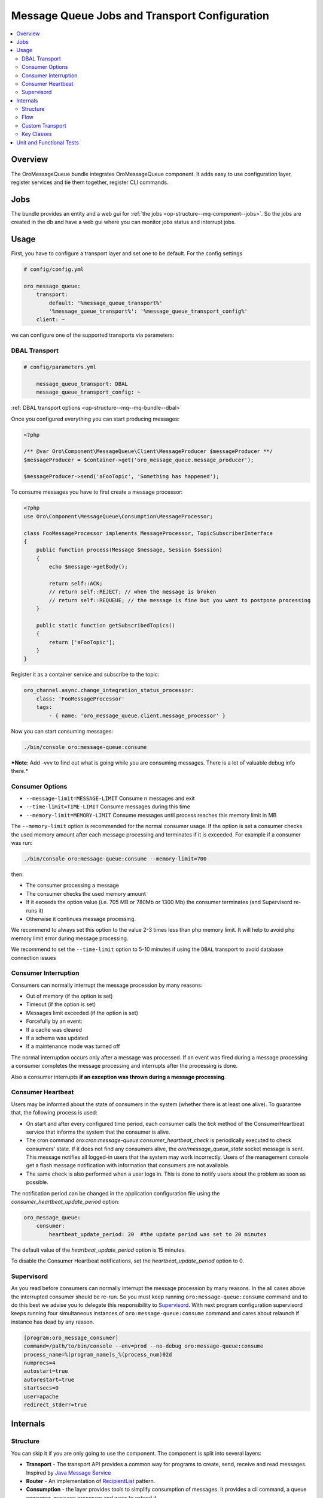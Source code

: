.. _op-structure--mq:

Message Queue Jobs and Transport Configuration
==============================================

.. contents:: :local:

Overview
--------

The OroMessageQueue bundle integrates OroMessageQueue component. It adds easy to use
configuration layer, register services and tie them together, register CLI commands.

Jobs
----

The bundle provides an entity and a web gui for :ref:`the jobs <op-structure--mq-component--jobs>`. So the jobs are created in the db and have a web gui where you can monitor jobs status and interrupt jobs.

Usage
-----

First, you have to configure a transport layer and set one to be
default. For the config settings

.. code-block:: none

    # config/config.yml

    oro_message_queue:
        transport:
            default: '%message_queue_transport%'
            '%message_queue_transport%': '%message_queue_transport_config%'
        client: ~

we can configure one of the supported transports via parameters:

DBAL Transport
~~~~~~~~~~~~~~

.. code-block:: none

    # config/parameters.yml

        message_queue_transport: DBAL
        message_queue_transport_config: ~

:ref:`DBAL transport options <op-structure--mq--mq-bundle--dbal>`

Once you configured everything you can start producing messages:

.. code:: php

    <?php

    /** @var Oro\Component\MessageQueue\Client\MessageProducer $messageProducer **/
    $messageProducer = $container->get('oro_message_queue.message_producer');

    $messageProducer->send('aFooTopic', 'Something has happened');

To consume messages you have to first create a message processor:

.. code:: php

    <?php
    use Oro\Component\MessageQueue\Consumption\MessageProcessor;

    class FooMessageProcessor implements MessageProcessor, TopicSubscriberInterface
    {
        public function process(Message $message, Session $session)
        {
            echo $message->getBody();

            return self::ACK;
            // return self::REJECT; // when the message is broken
            // return self::REQUEUE; // the message is fine but you want to postpone processing
        }

        public static function getSubscribedTopics()
        {
            return ['aFooTopic'];
        }
    }

Register it as a container service and subscribe to the topic:

.. code-block:: none

    oro_channel.async.change_integration_status_processor:
        class: 'FooMessageProcessor'
        tags:
            - { name: 'oro_message_queue.client.message_processor' }

Now you can start consuming messages:

.. code:: bash

    ./bin/console oro:message-queue:consume

***Note**: Add -vvv to find out what is going while you are consuming
messages. There is a lot of valuable debug info there.*

Consumer Options
~~~~~~~~~~~~~~~~

-  ``--message-limit=MESSAGE-LIMIT`` Consume n messages and exit
-  ``--time-limit=TIME-LIMIT`` Consume messages during this time
-  ``--memory-limit=MEMORY-LIMIT`` Consume messages until process
   reaches this memory limit in MB

The ``--memory-limit`` option is recommended for the normal consumer
usage. If the option is set a consumer checks the used memory amount
after each message processing and terminates if it is exceeded. For
example if a consumer was run:

.. code:: bash

    ./bin/console oro:message-queue:consume --memory-limit=700

then:

-  The consumer processing a message
-  The consumer checks the used memory amount
-  If it exceeds the option value (i.e. 705 MB or 780Mb or 1300 Mb) the
   consumer terminates (and Supervisord re-runs it)
-  Otherwise it continues message processing.

We recommend to always set this option to the value 2-3 times less than
php memory limit. It will help to avoid php memory limit error during
message processing.

We recommend to set the ``--time-limit`` option to 5-10 minutes if using
the ``DBAL`` transport to avoid database connection issues

Consumer Interruption
~~~~~~~~~~~~~~~~~~~~~

Consumers can normally interrupt the message procession by many reasons:

-  Out of memory (if the option is set)
-  Timeout (if the option is set)
-  Messages limit exceeded (if the option is set)
-  Forcefully by an event:
-  If a cache was cleared
-  If a schema was updated
-  If a maintenance mode was turned off

The normal interruption occurs only after a message was processed. If an
event was fired during a message processing a consumer completes the
message processing and interrupts after the processing is done.

Also a consumer interrupts **if an exception was thrown during a message
processing**.

Consumer Heartbeat
~~~~~~~~~~~~~~~~~~

Users may be informed about the state of consumers in the system (whether there is at least one alive). To guarantee that, the following process is used:

- On start and after every configured time period, each consumer calls the `tick` method of the ConsumerHeartbeat service that informs the system that the consumer is alive.
- The cron command `oro:cron:message-queue:consumer_heartbeat_check` is periodically executed to check consumers' state. If it does not find any consumers alive, the `oro/message_queue_state` socket message is sent. This message notifies all logged-in users that the system may work incorrectly. Users of the management console get a flash message notification with information that consumers are not available.
- The same check is also performed when a user logs in. This is done to notify users about the problem as soon as possible.

The notification period can be changed in the application configuration file using the `consumer_heartbeat_update_period` option:

.. code:: yaml

   oro_message_queue:
       consumer:
           heartbeat_update_period: 20  #the update period was set to 20 minutes

The default value of the `heartbeat_update_period` option is 15 minutes.

To disable the Consumer Heartbeat notifications, set the `heartbeat_update_period` option to 0.


Supervisord
~~~~~~~~~~~

As you read before consumers can normally interrupt the message
procession by many reasons. In the all cases above the interrupted
consumer should be re-run. So you must keep running
``oro:message-queue:consume`` command and to do this best we advise you
to delegate this responsibility to
`Supervisord <http://supervisord.org/>`__. With next program
configuration supervisord keeps running four simultaneous instances of
``oro:message-queue:consume`` command and cares about relaunch if
instance has dead by any reason.

.. code-block:: ini

    [program:oro_message_consumer]
    command=/path/to/bin/console --env=prod --no-debug oro:message-queue:consume
    process_name=%(program_name)s_%(process_num)02d
    numprocs=4
    autostart=true
    autorestart=true
    startsecs=0
    user=apache
    redirect_stderr=true


Internals
---------

Structure
~~~~~~~~~

You can skip it if you are only going to use the component. The
component is split into several layers:

-  **Transport** - The transport API provides a common way for programs
   to create, send, receive and read messages. Inspired by `Java Message
   Service <https://docs.oracle.com/javaee/1.4/api/javax/jms/package-summary.html>`_
-  **Router** - An implementation of `RecipientList <http://www.enterpriseintegrationpatterns.com/patterns/messaging/RecipientList.html>`_ pattern.
-  **Consumption** - the layer provides tools to simplify consumption of
   messages. It provides a cli command, a queue consumer, message
   processor and ways to extend it.
-  **Client** - provides a high level abstraction. It provides easy to
   use abstraction for producing and processing messages. It also
   reduces a need to configure a broker.

.. figure:: /admin_guide/img/op_structure/component_structure_diagram.png
   :alt: The Oro MessageQueue component structure

   Component structure

Flow
~~~~

The client's message producer sends a message to a router message
processor. It takes the message and search for real recipients who is
interested in such a message. Then, It sends a copy of a message for all
of them. Each target message processor takes its copy of the message and
process it.

.. figure:: /admin_guide/img/op_structure/message_flow_diagram.png
   :alt: The message flow

   Message flow

The message itself has headers and body and they change this way while
traveling through the system:

.. figure:: /admin_guide/img/op_structure/message_structure_diagram.png
   :alt: The message structure

   Message structure

Custom Transport
~~~~~~~~~~~~~~~~

If you happen to need to implement a custom provider take a look at
transport's interfaces. You have to provide an implementation for them

Key Classes
~~~~~~~~~~~

-  `MessageProducer <https://github.com/oroinc/platform/blob/master/src/Oro/Component/MessageQueue/Client/MessageProducer.php>`_ - The client's message producer, you will use it
   all the time to send messages
-  `MessageProcessorInterface <https://github.com/oroinc/platform/blob/master/src/Oro/Component/MessageQueue/Consumption/MessageProcessorInterface.php>`_ - Each class which does the job has to
   implement this interface
-  `TopicSubscriberInterface <https://github.com/oroinc/platform/blob/master/src/Oro/Component/MessageQueue/Client/TopicSubscriberInterface.php>`_ - Kind of EventSubscriberInterface. It
   allows you to keep a processing code and topics it is subscribed to
   in one place.
-  `MessageConsumeCommand <https://github.com/oroinc/platform/blob/master/src/Oro/Component/MessageQueue/Client/ConsumeMessagesCommand.php>`_ - A command you use to consume messages.
-  `QueueConsumer <https://github.com/oroinc/platform/blob/master/src/Oro/Component/MessageQueue/Consumption/QueueConsumer.php>`_ - A class that works inside the command and watch
   for a new message and once it is get it pass it to a message
   processor.

Unit and Functional Tests
-------------------------

To test that a message was sent in unit and functional tests, you can
use ``MessageQueueExtension`` trait. There are two implementation of
this trait, one for unit tests, another for functional tests:

-  `Oro\Bundle\MessageQueueBundle\Test\Unit\MessageQueueExtension <https://github.com/oroinc/platform/blob/master/src/Oro/Bundle/MessageQueueBundle/Test/Unit/MessageQueueExtension.php>`_
   for unit tests
-  `Oro\Bundle\MessageQueueBundle\Test\Functional\MessageQueueExtension <https://github.com/oroinc/platform/blob/master/src/Oro/Bundle/MessageQueueBundle/Test/Functional/MessageQueueExtension.php>`_
   for functional tests

Also, in case if you need custom logic for manage sent messages, you can
use
`Oro\Bundle\MessageQueueBundle\Test\Unit\MessageQueueAssertTrait <https://github.com/oroinc/platform/blob/master/src/Oro/Bundle/MessageQueueBundle/Test/Unit/MessageQueueAssertTrait.php>`_
or
`Oro\Bundle\MessageQueueBundle\Test\Functional\MessageQueueAssertTrait <https://github.com/oroinc/platform/blob/master/src/Oro/Bundle/MessageQueueBundle/Test/Functional/MessageProcessTrait.php>`_
traits.

Before you start to use traits in functional tests, you need to register
``oro_message_queue.test.message_collector`` service for ``test``
environment.

.. code-block:: none

    # config/config_test.yml

    services:
        oro_message_queue.test.message_collector:
            class: Oro\Bundle\MessageQueueBundle\Test\Functional\MessageCollector
            decorates: oro_message_queue.client.message_producer
            arguments:
                - '@oro_message_queue.test.message_collector.inner'

The following example shows how to test whether a message was sent.

.. code:: php

    <?php
    namespace Acme\Bundle\AcmeBundle\Tests\Functional;

    use Oro\Bundle\MessageQueueBundle\Test\Functional\MessageQueueExtension;
    use Oro\Bundle\TestFrameworkBundle\Test\WebTestCase;

    class SomeTest extends WebTestCase
    {
        use MessageQueueExtension;

        public function testSingleMessage()
        {
            // assert that a message was sent to a topic
            self::assertMessageSent('aFooTopic', 'Something has happened');

            // assert that at least one message was sent to a topic
            // can be used if a message is not matter
            self::assertMessageSent('aFooTopic');
        }

        public function testSeveralMessages()
        {
            // assert that exactly given messages were sent to a topic
            self::assertMessagesSent(
                'aFooTopic',
                [
                    'Something has happened',
                    'Something else has happened',
                ]
            );
            // assert that the exactly given number of messages were sent to a topic
            // can be used if messages are not matter
            self::assertMessagesCount('aFooTopic', 2);
            // also assertCountMessages alias can be used to do the same assertion
            self::assertCountMessages('aFooTopic');
        }

        public function testNoMessages()
        {
            // assert that no any message was sent to a topic
            self::assertMessagesEmpty('aFooTopic');
            // also assertEmptyMessages alias can be used to do the same assertion
            self::assertEmptyMessages('aFooTopic');
        }

        public function testAllMessages()
        {
            // assert that exactly given messages were sent
            // NOTE: use this assertion with caution because it is possible
            // that messages not related to a testing functionality were sent as well
            self::assertAllMessagesSent(
                [
                    ['topic' => 'aFooTopic', 'message' => 'Something has happened'],
                    ['topic' => 'aFooTopic', 'message' => 'Something else has happened'],
                ]
            );
        }
    }

In unit tests you are usually need to pass the message producer to a
service you test. To fetch correct instance of message producer in the
unit tests use ``self::getMessageProducer()``, e.g.:

.. code:: php

    <?php
    namespace Acme\Bundle\AcmeBundle\Tests\Unit;

    use Acme\Bundle\AcmeBundle\SomeClass;
    use Oro\Bundle\MessageQueueBundle\Test\Unit\MessageQueueExtension;

    class SomeTest extends \PHPUnit_Framework_TestCase
    {
        use MessageQueueExtension;

        public function testSingleMessage()
        {
            $instance = new SomeClass(self::getMessageProducer());
            
            $instance->doSomethind();

            self::assertMessageSent('aFooTopic', 'Something has happened');
        }
    }
